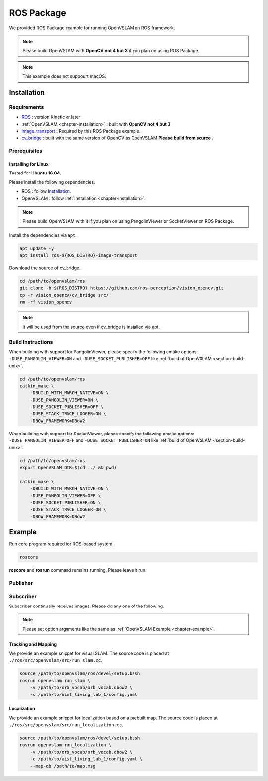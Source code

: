 .. _chapter-ros-package:

===========
ROS Package
===========
We provided ROS Package example for running OpenVSLAM on ROS framework.

.. NOTE ::

    Please build OpenVSLAM with **OpenCV not 4 but 3** if you plan on using ROS Package.

.. NOTE ::

    This example does not suppourt macOS.

.. _section-installation:

Installation
============

Requirements
^^^^^^^^^^^^

* `ROS <http://wiki.ros.org/>`_ : version Kinetic or later

* :ref:`OpenVSLAM <chapter-installation>` : built with **OpenCV not 4 but 3**

* `image_transport <http://wiki.ros.org/image_transport>`_ : Required by this ROS Package example.

* `cv_bridge <http://wiki.ros.org/cv_bridge>`_ : built with the same version of OpenCV as OpenVSLAM **Please build from source** .

.. _section-prerequisites:

Prerequisites
^^^^^^^^^^^^^

Installing for Linux
--------------------

Tested for **Ubuntu 16.04**.

Please install the following dependencies.

* ROS : follow `Installation  <http://wiki.ros.org/ROS/Installation>`_.

* OpenVSLAM : follow :ref:`Installation <chapter-installation>`.

.. NOTE ::

    Please build OpenVSLAM with it if you plan on using PangolinViewer or SocketViewer on ROS Package.

Install the dependencies via ``apt``.

.. code-block:: bash

    apt update -y
    apt install ros-${ROS_DISTRO}-image-transport


Download the source of cv_bridge.

.. code-block:: bash

    cd /path/to/openvslam/ros
    git clone -b ${ROS_DISTRO} https://github.com/ros-perception/vision_opencv.git
    cp -r vision_opencv/cv_bridge src/
    rm -rf vision_opencv

.. NOTE ::

    It will be used from the source even if cv_bridge is installed via apt.

Build Instructions
^^^^^^^^^^^^^^^^^^

When building with support for PangolinViewer, please specify the following cmake options: ``-DUSE_PANGOLIN_VIEWER=ON`` and ``-DUSE_SOCKET_PUBLISHER=OFF`` like :ref:`build of OpenVSLAM <section-build-unix>`.


.. code-block:: bash

    cd /path/to/openvslam/ros
    catkin_make \
        -DBUILD_WITH_MARCH_NATIVE=ON \
        -DUSE_PANGOLIN_VIEWER=ON \
        -DUSE_SOCKET_PUBLISHER=OFF \
        -DUSE_STACK_TRACE_LOGGER=ON \
        -DBOW_FRAMEWORK=DBoW2

When building with support for SocketViewer, please specify the following cmake options: ``-DUSE_PANGOLIN_VIEWER=OFF`` and ``-DUSE_SOCKET_PUBLISHER=ON`` like :ref:`build of OpenVSLAM <section-build-unix>`.


.. code-block:: bash

    cd /path/to/openvslam/ros
    export OpenVSLAM_DIR=$(cd ../ && pwd)

    catkin_make \
        -DBUILD_WITH_MARCH_NATIVE=ON \
        -DUSE_PANGOLIN_VIEWER=OFF \
        -DUSE_SOCKET_PUBLISHER=ON \
        -DUSE_STACK_TRACE_LOGGER=ON \
        -DBOW_FRAMEWORK=DBoW2

.. _section-example:

Example
=======

Run core program required for ROS-based system.

.. code-block:: bash

    roscore

.. NOTE ::
**roscore** and **rosrun** command remains running. Please leave it run.

Publisher
^^^^^^^^^

Subscriber
^^^^^^^^^^
Subscriber continually receives images. Please do any one of the following.

.. NOTE ::

    Please set option arguments like the same as :ref:`OpenVSLAM Example <chapter-example>`.


Tracking and Mapping
--------------------

We provide an example snippet for visual SLAM.
The source code is placed at ``./ros/src/openvslam/src/run_slam.cc``.

.. code-block:: bash

    source /path/to/openvslam/ros/devel/setup.bash
    rosrun openvslam run_slam \
        -v /path/to/orb_vocab/orb_vocab.dbow2 \
        -c /path/to/aist_living_lab_1/config.yaml

Localization
------------

We provide an example snippet for localization based on a prebuilt map.
The source code is placed at ``./ros/src/openvslam/src/run_localization.cc``.


.. code-block:: bash

    source /path/to/openvslam/ros/devel/setup.bash
    rosrun openvslam run_localization \
        -v /path/to/orb_vocab/orb_vocab.dbow2 \
        -c /path/to/aist_living_lab_1/config.yaml \
        --map-db /path/to/map.msg
